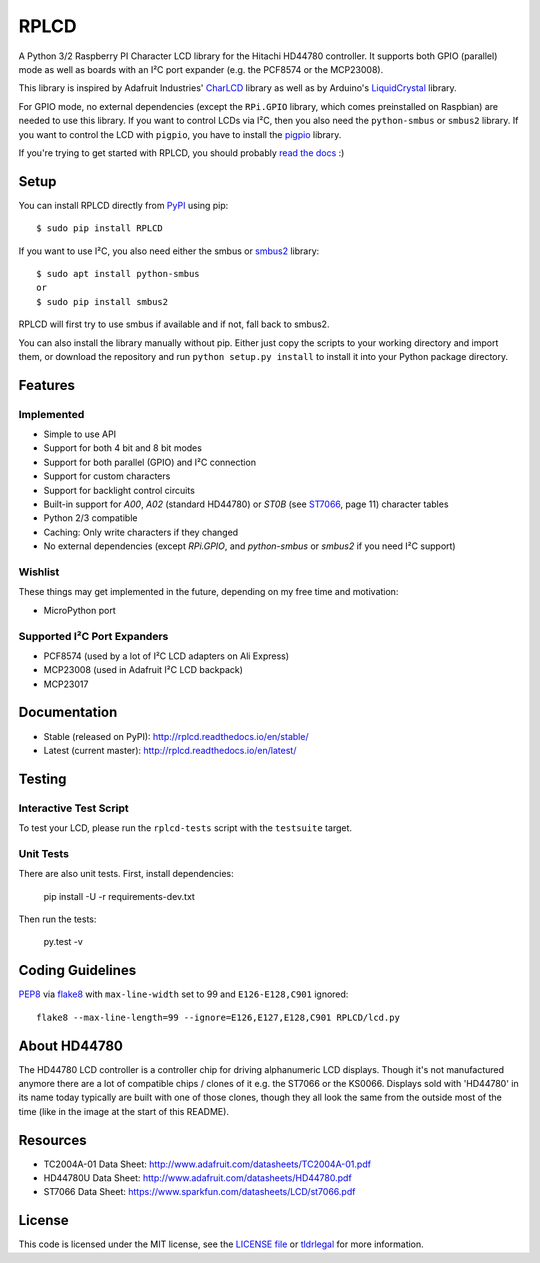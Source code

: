 RPLCD
#####

.. image:: https://badges.gitter.im/RPLCD/Lobby.svg
   :alt: Join the chat at https://gitter.im/RPLCD/Lobby
   :target: https://gitter.im/RPLCD/Lobby?utm_source=badge&utm_medium=badge&utm_campaign=pr-badge&utm_content=badge
.. image:: https://img.shields.io/travis/dbrgn/RPLCD/master.svg
    :target: https://travis-ci.org/dbrgn/RPLCD
    :alt: Build Status
.. image:: https://img.shields.io/pypi/v/RPLCD.svg
    :target: https://pypi.python.org/pypi/RPLCD/
    :alt: PyPI Version
.. image:: https://img.shields.io/pypi/wheel/RPLCD.svg
    :target: https://pypi.python.org/pypi/RPLCD/
    :alt: PyPI Wheel
.. image:: https://img.shields.io/pypi/pyversions/RPLCD.svg
    :target: https://pypi.python.org/pypi/RPLCD/
    :alt: PyPI Python Versions
.. image:: https://img.shields.io/badge/dependencies-0-blue.svg
    :target: https://pypi.python.org/pypi/RPLCD/
    :alt: Dependencies
.. image:: https://img.shields.io/pypi/l/RPLCD.svg
    :target: https://pypi.python.org/pypi/RPLCD/
    :alt: License

A Python 3/2 Raspberry PI Character LCD library for the Hitachi HD44780
controller. It supports both GPIO (parallel) mode as well as boards with an I²C
port expander (e.g. the PCF8574 or the MCP23008).

This library is inspired by Adafruit Industries' CharLCD_ library as well as by
Arduino's LiquidCrystal_ library.

For GPIO mode, no external dependencies (except the ``RPi.GPIO`` library, which
comes preinstalled on Raspbian) are needed to use this library. If you want to
control LCDs via I²C, then you also need the ``python-smbus`` or ``smbus2`` library. If you
want to control the LCD with ``pigpio``, you have to install the pigpio_ library.

If you're trying to get started with RPLCD, you should probably `read the docs
<#documentation>`__ :)

.. image:: https://raw.github.com/dbrgn/RPLCD/master/photo-i2c.jpg
    :alt: Photo of 20x4 LCD in action


Setup
=====

You can install RPLCD directly from `PyPI
<https://pypi.python.org/pypi/RPLCD/>`_ using pip::

    $ sudo pip install RPLCD

If you want to use I²C, you also need either the smbus or `smbus2 <https://pypi.org/project/smbus2/>`_ library::

    $ sudo apt install python-smbus
    or
    $ sudo pip install smbus2

RPLCD will first try to use smbus if available and if not, fall back to smbus2.

You can also install the library manually without pip. Either just copy the
scripts to your working directory and import them, or download the repository
and run ``python setup.py install`` to install it into your Python package
directory.


Features
========

Implemented
-----------

- Simple to use API
- Support for both 4 bit and 8 bit modes
- Support for both parallel (GPIO) and I²C connection
- Support for custom characters
- Support for backlight control circuits
- Built-in support for `A00`, `A02` (standard HD44780)
  or `ST0B` (see ST7066_, page 11) character tables
- Python 2/3 compatible
- Caching: Only write characters if they changed
- No external dependencies (except `RPi.GPIO`, and `python-smbus` or `smbus2` if you need
  I²C support)

Wishlist
--------

These things may get implemented in the future, depending on my free time and
motivation:

- MicroPython port

Supported I²C Port Expanders
----------------------------

- PCF8574 (used by a lot of I²C LCD adapters on Ali Express)
- MCP23008 (used in Adafruit I²C LCD backpack)
- MCP23017


Documentation
=============

- Stable (released on PyPI): http://rplcd.readthedocs.io/en/stable/
- Latest (current master): http://rplcd.readthedocs.io/en/latest/

Testing
=======

Interactive Test Script
-----------------------

To test your LCD, please run the ``rplcd-tests`` script with the ``testsuite``
target.

Unit Tests
----------

There are also unit tests. First, install dependencies:

    pip install -U -r requirements-dev.txt

Then run the tests:

    py.test -v


Coding Guidelines
=================

`PEP8 <http://www.python.org/dev/peps/pep-0008/>`__ via `flake8
<https://pypi.python.org/pypi/flake8>`_ with ``max-line-width`` set to 99 and
``E126-E128,C901`` ignored::

    flake8 --max-line-length=99 --ignore=E126,E127,E128,C901 RPLCD/lcd.py


About HD44780
=============

The HD44780 LCD controller is a controller chip for driving alphanumeric LCD displays. Though it's
not manufactured anymore there are a lot of compatible chips / clones of it e.g. the ST7066 or the
KS0066. Displays sold with 'HD44780' in its name today typically are built with one of those 
clones, though they all look the same from the outside most of the time (like in the image at the 
start of this README). 


Resources
=========

- TC2004A-01 Data Sheet: http://www.adafruit.com/datasheets/TC2004A-01.pdf
- HD44780U Data Sheet: http://www.adafruit.com/datasheets/HD44780.pdf
- ST7066 Data Sheet: https://www.sparkfun.com/datasheets/LCD/st7066.pdf


License
=======

This code is licensed under the MIT license, see the `LICENSE file
<https://github.com/dbrgn/RPLCD/blob/master/LICENSE>`_ or `tldrlegal
<http://www.tldrlegal.com/license/mit-license>`_ for more information. 


.. _charlcd: https://github.com/adafruit/Adafruit-Raspberry-Pi-Python-Code/tree/master/Adafruit_CharLCD
.. _liquidcrystal: http://arduino.cc/en/Reference/LiquidCrystal
.. _pigpio: http://abyz.me.uk/rpi/pigpio/
.. _st7066: https://www.sparkfun.com/datasheets/LCD/st7066.pdf